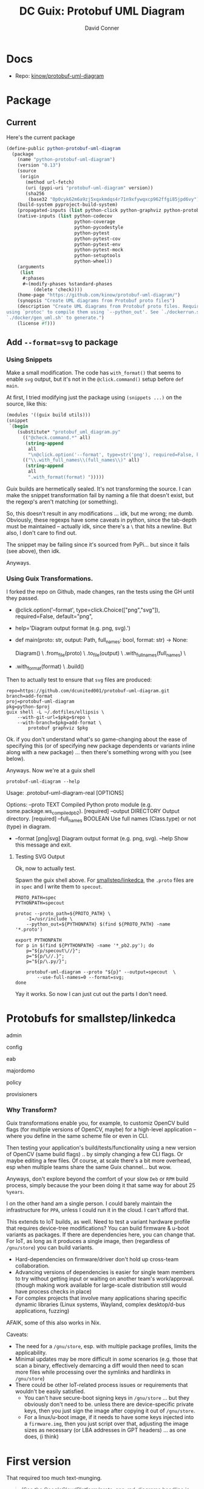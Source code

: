 :PROPERTIES:
:ID:       b4a8b4dd-940e-4e91-895d-5e1a9759407e
:END:
#+title: DC Guix: Protobuf UML Diagram
#+AUTHOR:    David Conner
#+EMAIL:     aionfork@gmail.com
#+DESCRIPTION: notes

* Docs
+ Repo: [[https://github.com/kinow/protobuf-uml-diagram][kinow/protobuf-uml-diagram]]

* Package

** Current

Here's the current package

#+begin_src scheme :eval no
(define-public python-protobuf-uml-diagram
  (package
    (name "python-protobuf-uml-diagram")
    (version "0.13")
    (source
     (origin
       (method url-fetch)
       (uri (pypi-uri "protobuf-uml-diagram" version))
       (sha256
        (base32 "0p0cyk62m6a9zj5xqxkmdqs4r71n9xfywqxcp962ffgi85jpd6vy"))))
    (build-system pyproject-build-system)
    (propagated-inputs (list python-click python-graphviz python-protobuf))
    (native-inputs (list python-codecov
                         python-coverage
                         python-pycodestyle
                         python-pytest
                         python-pytest-cov
                         python-pytest-env
                         python-pytest-mock
                         python-setuptools
                         python-wheel))
    (arguments
     (list
      #:phases
      #~(modify-phases %standard-phases
          (delete 'check))))
    (home-page "https://github.com/kinow/protobuf-uml-diagram/")
    (synopsis "Create UML diagrams from Protobuf proto files")
    (description "Create UML diagrams from Protobuf proto files. Requires
using `protoc' to compile them using `--python_out'. See `./dockerrun.sh' and
`./docker/gen_uml.sh' to generate.")
    (license #f)))

#+end_src

** Add =--format=svg= to package

*** Using Snippets

Make a small modification. The code has =with_format()= that seems to enable =svg=
output, but it's not in the =@click.command()= setup before =def main=.

At first, I tried modifying just the package using =(snippets ...)= on the source,
like this:

#+begin_src scheme :eval no
(modules '((guix build utils)))
(snippet
 `(begin
    (substitute* "protobuf_uml_diagram.py"
      (("@check.command.*" all)
       (string-append
        all
        "\n@click.option('--format', type=str('png'), required=False, help='File format')\n"))
      (("\\.with_full_names\\(full_names\\)" all)
       (string-append
        all
        ".with_format(format) ")))))
#+end_src

Guix builds are hermetically sealed. It's not transforming the source. I can
make the snippet transformation fail by naming a file that doesn't exist, but
the regexp's aren't matching (or something).

So, this doesn't result in any modifications ... idk, but me wrong; me dumb.
Obviously, these regexps have some caveats in python, since the tab-depth must
be maintained -- actually idk, since there's a =\= that hits a newline. But also,
I don't care to find out.

The snippet may be failing since it's sourced from PyPi... but since it fails
(see above), then idk.

Anyways.

*** Using Guix Transformations.

I forked the repo on Github, made changes, ran the tests using the GH until they
passed.

#+begin_example diff
+ @click.option('--format', type=click.Choice(["png","svg"]), required=False, default="png",
+               help='Diagram output format (e.g. png, svg).')
+ def main(proto: str, output: Path, full_names: bool, format: str) -> None:

      Diagram() \
          .from_file(proto) \
          .to_file(output) \
          .with_full_names(full_names) \
+         .with_format(format) \
          .build()
#+end_example

Then to actually test to ensure that =svg= files are produced:

#+begin_src shell :eval no
repo=https://github.com/dcunited001/protobuf-uml-diagram.git
branch=add-format
proj=protobuf-uml-diagram
pkg=python-$proj
guix shell -L ~/.dotfiles/ellipsis \
    --with-git-url=$pkg=$repo \
    --with-branch=$pkg=add-format \
        protobuf graphviz $pkg
#+end_src

Ok. if you don't understand what's so game-changing about the ease of specifying
this (or of specifying new package dependents or variants inline along with a
new package) ... then there's something wrong with you (see below).

Anyways. Now we're at a guix shell

#+begin_src shell
protobuf-uml-diagram --help
#+end_src

#+RESULTS
#+begin_example diff
  Usage: .protobuf-uml-diagram-real [OPTIONS]

  Options:
    --proto TEXT          Compiled Python proto module (e.g.
                          some.package.ws_compiled_pb2).  [required]
    --output DIRECTORY    Output directory.  [required]
    --full_names BOOLEAN  Use full names (Class.type) or not (type) in diagram.
+   --format [png|svg]    Diagram output format (e.g. png, svg).
    --help                Show this message and exit.
#+end_example

**** Testing SVG Output

Ok, now to actually test.

Spawn the guix shell above. For [[https://github.com/smallstep/linkedca][smallstep/linkedca]], the =.proto= files are in =spec=
and I write them to =specout=.

#+begin_src shell :eval no
PROTO_PATH=spec
PYTHONPATH=specout

protoc --proto_path=${PROTO_PATH} \
    -I=/usr/include \
    --python_out=${PYTHONPATH} $(find ${PROTO_PATH} -name '*.proto')

export PYTHONPATH
for p in $(find ${PYTHONPATH} -name '*_pb2.py'); do
    p="${p/specout\//}";
    p="${p/\//.}";
    p="${p/\.py/}";

    protobuf-uml-diagram --proto "${p}" --output=specout  \
        --use-full-names=0 --format=svg;
done
#+end_src

Yay it works. So now I can just cut out the parts I don't need.

* Protobufs for smallstep/linkedca

admin

[[file:../../../cheatsheets/smallstep/admin_pb2.svg]]

config

[[file:../../../cheatsheets/smallstep/config_pb2.svg]]

eab

[[file:../../../cheatsheets/smallstep/eab_pb2.svg]]

majordomo

[[file:../../../cheatsheets/smallstep/majordomo_pb2.svg]]

policy

[[file:../../../cheatsheets/smallstep/policy_pb2.svg]]

provisioners

[[file:../../../cheatsheets/smallstep/provisioners_pb2.svg]]

*** Why Transform?

Guix transformations enable you, for example, to customiz OpenCV build flags
(for multiple versions of OpenCV, maybe) for a high-level application -- where
you define in the same scheme file or even in CLI.

Then testing your application's build/tests/functionality using a new version of
OpenCV (same build flags) .. by simply changing a few CLI flags. Or maybe
editing a few files. Of course, at scale there's a bit more overhead, esp when
multiple teams share the same Guix channel... but wow.

Anyways, don't explore beyond the comfort of your slow =Deb= or =RPM= build process,
simply because the your been doing it that same way for about 25 =%years=.

I on the other hand am a single person. I could barely maintain the
infrastructure for =PPA=, unless I could run it in the cloud. I can't afford that.

This extends to IoT builds, as well. Need to test a variant hardware profile
that requires device-tree modifications? You can build firmware & u-boot
variants as packages. If there are dependencies here, you can change that. For
IoT, as long as it produces a single image, then (regardless of =/gnu/store=) you
can build variants.

+ Hard-dependencies on firmware/driver don't hold up cross-team collaboration.
+ Advancing versions of dependencies is easier for single team members to try
  without getting input or waiting on another team's work/approval. (though
  making work available for large-scale distribution still would have process
  checks in place)
+ For complex projects that involve many applications sharing specific dynamic
  libraries (Linux systems, Wayland, complex desktop/d-bus applications,
  fuzzing)

AFAIK, some of this also works in Nix.

Caveats:

+ The need for a =/gnu/store=, esp. with multiple package profiles, limits the
  applicability.
+ Minimal updates may be more difficult in /some/ scenarios (e.g. those that scan
  a binary, effectively demarcing a diff would then need to scan more files
  while processing over the symlinks and hardlinks in =/gnu/store=)
+ There could be other IoT-related process issues or requirements that wouldn't
  be easily satisfied.
  - You can't have secure-boot signing keys in =/gnu/store= ...
    but they obviously don't need to be. unless there are device-specific private
    keys, then you just sign the image after copying it out of =/gnu/store=.
  - For a linux/u-boot image, if it needs to have some keys injected into a
    =firmware.img=, then you just script over that, adjusting the image sizes as
    necessary (or LBA addresses in GPT headers) ... as one does, (i think)

* First version

That required too much text-munging.

#+begin_quote
(See the GoogleCloudPlatform/proto-gen-md-diagrams headline in [[id:bd7dd6c8-7035-4e7a-b730-0d7f9c61ef9f][DC Guix]] entry)
#+end_quote

This python package is a bit more reasonable with the default formatting, but
doesn't give you the flexibility modify the diagram source. Technically, you can
if you follow the included jupyter notebook [[https://github.com/kinow/protobuf-uml-diagram/blob/master/notebooks/Protobuf%20reflection%20UML.ipynb][Protobuf Reflection UML]].

After setting up the package, clone the repo with the protobufs. See
=./dockerrun.sh= and [[https://github.com/kinow/protobuf-uml-diagram/blob/master/docker/gen_uml.sh][./docker/gen_uml.sh]] to understand argument passing:

+ It uses =protoc= to build to =PROTO_PATH=, which outputs to =--python_out=${PYTHONPATH}=.
+ then it iterates over the files returned by the same =find= query, but adjusts
  them to name a =outdir.mypb_pb2= python module instead of a =outdir/mypb.proto= file.
+ Since these are python modules, it needs to programmatically import them and
  reflect to generate the UML

... it's probably a pretty good python project to refer to generally.


#+begin_src shell
guix shell -L $mychan protobuf graphviz python-protobuf-uml-diagram

PROTO_PATH=spec
PYTHONPATH=specout

protoc --proto_path=${PROTO_PATH} -I=/usr/include --python_out=${PYTHONPATH} $(find ${PROTO_PATH} -name '*.proto')

export PYTHONPATH
for p in $(find ${PYTHONPATH} -name '*_pb2.py'); do
    p="${p/specout\//}";
    # still need to remove the $PYTHONPATH, but bash probably doesn't
    # interpolate this
    p="${p/\//.}";
    p="${p/\.py/}";

    # echo protobuf-uml-diagram.py --proto "${p}" --output=specout;
    echo protobuf-uml-diagram.py --proto "${p}" --output=specout;
done

#+end_src

*** Guix package

Getting the package running was simple. The output of =guix import pypi
protobuf-uml-diagram== produced this almost exactly. It just required adding some
imports at the top of =./ellipsis/packages/protobuf.scm=

#+begin_example scheme
(define-public python-protobuf-uml-diagram
  (package
    (name "python-protobuf-uml-diagram")
    (version "0.13")
    (source
     (origin
       (method url-fetch)
       (uri (pypi-uri "protobuf-uml-diagram" version))
       (sha256
        (base32 "0p0cyk62m6a9zj5xqxkmdqs4r71n9xfywqxcp962ffgi85jpd6vy"))))
    (build-system pyproject-build-system)
    (propagated-inputs (list python-click python-graphviz python-protobuf))
    (native-inputs (list python-codecov
                         python-coverage
                         python-pycodestyle
                         python-pytest
                         python-pytest-cov
                         python-pytest-env
                         python-pytest-mock
                         python-setuptools
                         python-wheel))
    (arguments
     (list
      #:phases

      ;; NOTE tests were failing. pytest requires some stick-poking
      #~(modify-phases %standard-phases
          (delete 'check))))
    (home-page "https://github.com/kinow/protobuf-uml-diagram/")
    (synopsis "Create UML diagrams from Protobuf proto files")
    (description "Create UML diagrams from Protobuf proto files. Requires
using `protoc' to compile them using `--python_out'. See `./dockerrun.sh' and
`./docker/gen_uml.sh' to generate.")
    (license #f)))
#+end_example

Test failures. I needed to get into the package environment to see, but =guix
build --keep-failed= wasn't really doing that for some reason.

#+begin_quote
starting phase `check'
Using pytest
============================= test session starts ==============================
platform linux -- Python 3.10.7, pytest-8.3.3, pluggy-1.5.0 -- /gnu/store/cd9xnk7dcn5dfibjzvl6l7wk43s5ifg1-python-wrapper-3.10.7/bin/python
cachedir: .pytest_cache
hypothesis profile 'default' -> database=DirectoryBasedExampleDatabase('/tmp/guix-build-python-protobuf-uml-diagram-0.13.drv-0/protobuf-uml-diagram-0.13/.hypothesis/examples')
rootdir: /tmp/guix-build-python-protobuf-uml-diagram-0.13.drv-0/protobuf-uml-diagram-0.13
plugins: hypothesis-6.54.5, cov-6.0.0, env-0.6.2, mock-3.14.0
collecting ... collected 0 items

============================ no tests ran in 0.06s =============================
error: in phase 'check': uncaught exception:
%exception #<&invoke-error program: "/gnu/store/i65m7m87830mbw56p9gckfmk27vjrs56-python-pytest-8.3.3/bin/pytest" arguments: ("-vv") exit-status: 5 term-signal: #f stop-signal: #f>
phase `check' failed after 0.3 seconds
command "/gnu/store/i65m7m87830mbw56p9gckfmk27vjrs56-python-pytest-8.3.3/bin/pytest" "-vv" failed with status 5

#+end_quote
